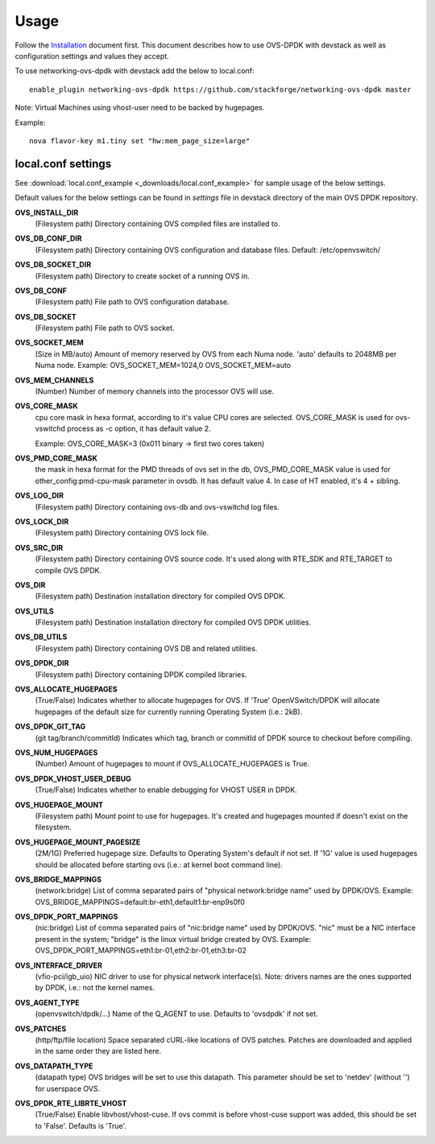 =====
Usage
=====
Follow the `Installation <installation.html>`_ document first.
This document describes how to use OVS-DPDK with devstack as well as configuration settings and values they accept.

To use networking-ovs-dpdk with devstack add the below to local.conf::

    enable_plugin networking-ovs-dpdk https://github.com/stackforge/networking-ovs-dpdk master


Note: Virtual Machines using vhost-user need to be backed by hugepages.


Example::

    nova flavor-key m1.tiny set "hw:mem_page_size=large"


local.conf settings
-------------------
See :download:`local.conf_example <_downloads/local.conf_example>` for sample usage of the below settings.

Default values for the below settings can be found in `settings` file in devstack directory of the main OVS DPDK repository.

**OVS_INSTALL_DIR**
    (Filesystem path) Directory containing OVS compiled files are installed to.

**OVS_DB_CONF_DIR**
    (Filesystem path) Directory containing OVS configuration and database files.
    Default: /etc/openvswitch/

**OVS_DB_SOCKET_DIR**
    (Filesystem path) Directory to create socket of a running OVS in.

**OVS_DB_CONF**
    (Filesystem path) File path to OVS configuration database.

**OVS_DB_SOCKET**
    (Filesystem path) File path to OVS socket.

**OVS_SOCKET_MEM**
    (Size in MB/auto) Amount of memory reserved by OVS from each Numa node. 'auto' defaults to 2048MB per Numa node.
    Example:
    OVS_SOCKET_MEM=1024,0
    OVS_SOCKET_MEM=auto

**OVS_MEM_CHANNELS**
    (Number) Number of memory channels into the processor OVS will use.

**OVS_CORE_MASK**
    cpu core mask in hexa format, according to it's value CPU cores are selected.
    OVS_CORE_MASK is used for ovs-vswitchd process as -c option, it has default value 2.

    Example:
    OVS_CORE_MASK=3 (0x011 binary -> first two cores taken)

**OVS_PMD_CORE_MASK**
    the mask in hexa format for the PMD threads of ovs set in the db,
    OVS_PMD_CORE_MASK value is used for other_config:pmd-cpu-mask parameter in ovsdb.
    It has default value 4. In case of HT enabled, it's 4 + sibling.

**OVS_LOG_DIR**
    (Filesystem path) Directory containing ovs-db and ovs-vswitchd log files.

**OVS_LOCK_DIR**
    (Filesystem path) Directory containing OVS lock file.

**OVS_SRC_DIR**
    (Filesystem path) Directory containing OVS source code. It's used along with RTE_SDK and RTE_TARGET to compile OVS DPDK.

**OVS_DIR**
    (Filesystem path) Destination installation directory for compiled OVS DPDK.

**OVS_UTILS**
    (Filesystem path) Destination installation directory for compiled OVS DPDK utilities.

**OVS_DB_UTILS**
    (Filesystem path) Directory containing OVS DB and related utilities.

**OVS_DPDK_DIR**
    (Filesystem path) Directory containing DPDK compiled libraries.

**OVS_ALLOCATE_HUGEPAGES**
    (True/False) Indicates whether to allocate hugepages for OVS. If 'True' OpenVSwitch/DPDK will allocate hugepages of the default size for currently running Operating System (i.e.: 2kB).

**OVS_DPDK_GIT_TAG**
    (git tag/branch/commitId) Indicates which tag, branch or commitId of DPDK source to checkout before compiling.

**OVS_NUM_HUGEPAGES**
    (Number) Amount of hugepages to mount if OVS_ALLOCATE_HUGEPAGES is True.

**OVS_DPDK_VHOST_USER_DEBUG**
    (True/False) Indicates whether to enable debugging for VHOST USER in DPDK.

**OVS_HUGEPAGE_MOUNT**
    (Filesystem path) Mount point to use for hugepages. It's created and hugepages mounted if doesn't exist on the filesystem.

**OVS_HUGEPAGE_MOUNT_PAGESIZE**
    (2M/1G) Preferred hugepage size. Defaults to Operating System's default if not set. If '1G' value is used hugepages should be allocated before starting ovs (i.e.: at kernel boot command line).

**OVS_BRIDGE_MAPPINGS**
    (network:bridge) List of comma separated pairs of "physical network:bridge name" used by DPDK/OVS.
    Example:
    OVS_BRIDGE_MAPPINGS=default:br-eth1,default1:br-enp9s0f0

**OVS_DPDK_PORT_MAPPINGS**
    (nic:bridge) List of comma separated pairs of "nic:bridge name" used by DPDK/OVS.
    "nic" must be a NIC interface present in the system; "bridge" is the linux virtual bridge created by OVS.
    Example:
    OVS_DPDK_PORT_MAPPINGS=eth1:br-01,eth2:br-01,eth3:br-02

**OVS_INTERFACE_DRIVER**
    (vfio-pci/igb_uio) NIC driver to use for physical network interface(s). Note: drivers names are the ones supported by DPDK, i.e.: not the kernel names.

**OVS_AGENT_TYPE**
    (openvswitch/dpdk/...) Name of the Q_AGENT to use. Defaults to 'ovsdpdk' if not set.

**OVS_PATCHES**
    (http/ftp/file location) Space separated cURL-like locations of OVS patches. Patches are downloaded and applied in the same order they are listed here.

**OVS_DATAPATH_TYPE**
    (datapath type) OVS bridges will be set to use this datapath. This parameter should be set to 'netdev' (without '') for userspace OVS.

**OVS_DPDK_RTE_LIBRTE_VHOST**
    (True/False) Enable libvhost/vhost-cuse. If ovs commit is before vhost-cuse support was added, this should be set to 'False'. Defaults is 'True'.
